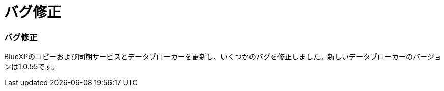 = バグ修正
:allow-uri-read: 




=== バグ修正

BlueXPのコピーおよび同期サービスとデータブローカーを更新し、いくつかのバグを修正しました。新しいデータブローカーのバージョンは1.0.55です。
